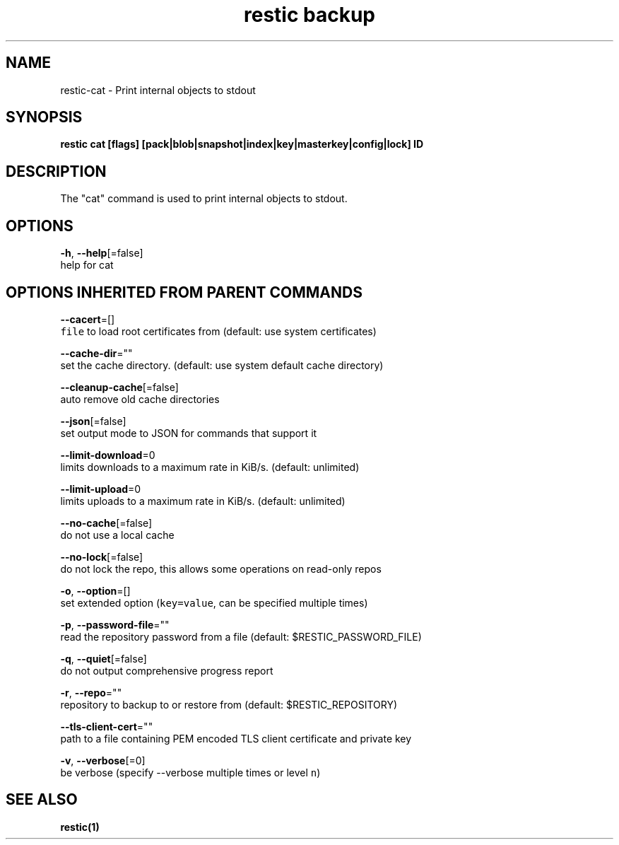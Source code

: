 .TH "restic backup" "1" "Jan 2017" "generated by `restic generate`" "" 
.nh
.ad l


.SH NAME
.PP
restic\-cat \- Print internal objects to stdout


.SH SYNOPSIS
.PP
\fBrestic cat [flags] [pack|blob|snapshot|index|key|masterkey|config|lock] ID\fP


.SH DESCRIPTION
.PP
The "cat" command is used to print internal objects to stdout.


.SH OPTIONS
.PP
\fB\-h\fP, \fB\-\-help\fP[=false]
    help for cat


.SH OPTIONS INHERITED FROM PARENT COMMANDS
.PP
\fB\-\-cacert\fP=[]
    \fB\fCfile\fR to load root certificates from (default: use system certificates)

.PP
\fB\-\-cache\-dir\fP=""
    set the cache directory. (default: use system default cache directory)

.PP
\fB\-\-cleanup\-cache\fP[=false]
    auto remove old cache directories

.PP
\fB\-\-json\fP[=false]
    set output mode to JSON for commands that support it

.PP
\fB\-\-limit\-download\fP=0
    limits downloads to a maximum rate in KiB/s. (default: unlimited)

.PP
\fB\-\-limit\-upload\fP=0
    limits uploads to a maximum rate in KiB/s. (default: unlimited)

.PP
\fB\-\-no\-cache\fP[=false]
    do not use a local cache

.PP
\fB\-\-no\-lock\fP[=false]
    do not lock the repo, this allows some operations on read\-only repos

.PP
\fB\-o\fP, \fB\-\-option\fP=[]
    set extended option (\fB\fCkey=value\fR, can be specified multiple times)

.PP
\fB\-p\fP, \fB\-\-password\-file\fP=""
    read the repository password from a file (default: $RESTIC\_PASSWORD\_FILE)

.PP
\fB\-q\fP, \fB\-\-quiet\fP[=false]
    do not output comprehensive progress report

.PP
\fB\-r\fP, \fB\-\-repo\fP=""
    repository to backup to or restore from (default: $RESTIC\_REPOSITORY)

.PP
\fB\-\-tls\-client\-cert\fP=""
    path to a file containing PEM encoded TLS client certificate and private key

.PP
\fB\-v\fP, \fB\-\-verbose\fP[=0]
    be verbose (specify \-\-verbose multiple times or level \fB\fCn\fR)


.SH SEE ALSO
.PP
\fBrestic(1)\fP
